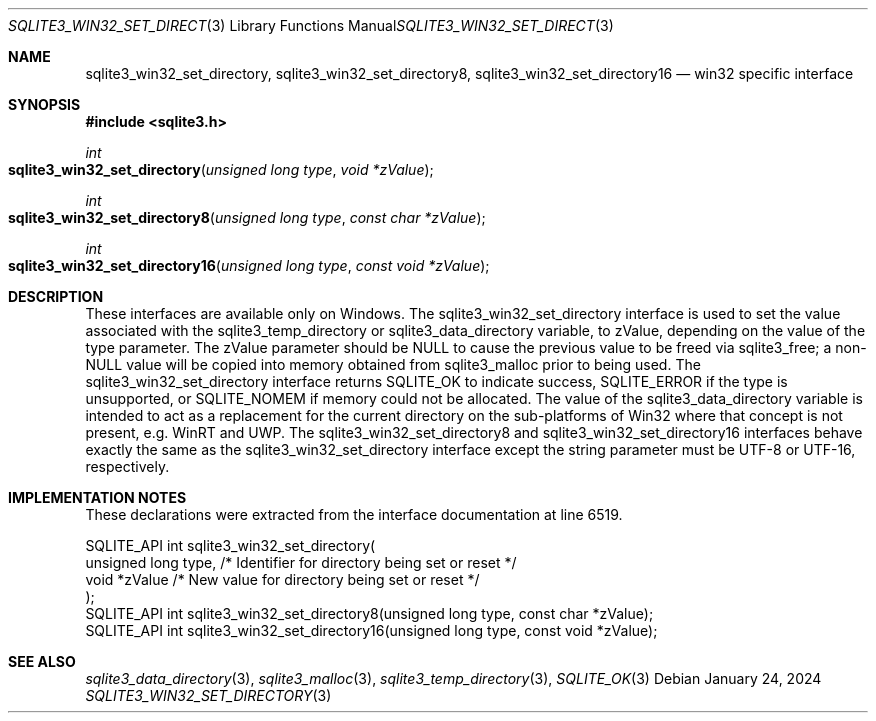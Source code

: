 .Dd January 24, 2024
.Dt SQLITE3_WIN32_SET_DIRECTORY 3
.Os
.Sh NAME
.Nm sqlite3_win32_set_directory ,
.Nm sqlite3_win32_set_directory8 ,
.Nm sqlite3_win32_set_directory16
.Nd win32 specific interface
.Sh SYNOPSIS
.In sqlite3.h
.Ft int
.Fo sqlite3_win32_set_directory
.Fa "unsigned long type"
.Fa "void *zValue"
.Fc
.Ft int
.Fo sqlite3_win32_set_directory8
.Fa "unsigned long type"
.Fa "const char *zValue"
.Fc
.Ft int
.Fo sqlite3_win32_set_directory16
.Fa "unsigned long type"
.Fa "const void *zValue"
.Fc
.Sh DESCRIPTION
These interfaces are available only on Windows.
The sqlite3_win32_set_directory interface
is used to set the value associated with the sqlite3_temp_directory
or sqlite3_data_directory variable, to zValue,
depending on the value of the type parameter.
The zValue parameter should be NULL to cause the previous value to
be freed via sqlite3_free; a non-NULL value will be copied
into memory obtained from sqlite3_malloc prior to being
used.
The sqlite3_win32_set_directory interface
returns SQLITE_OK to indicate success, SQLITE_ERROR
if the type is unsupported, or SQLITE_NOMEM if memory could
not be allocated.
The value of the sqlite3_data_directory variable
is intended to act as a replacement for the current directory on the
sub-platforms of Win32 where that concept is not present, e.g. WinRT
and UWP.
The sqlite3_win32_set_directory8 and sqlite3_win32_set_directory16
interfaces behave exactly the same as the sqlite3_win32_set_directory
interface except the string parameter must be UTF-8 or UTF-16, respectively.
.Sh IMPLEMENTATION NOTES
These declarations were extracted from the
interface documentation at line 6519.
.Bd -literal
SQLITE_API int sqlite3_win32_set_directory(
  unsigned long type, /* Identifier for directory being set or reset */
  void *zValue        /* New value for directory being set or reset */
);
SQLITE_API int sqlite3_win32_set_directory8(unsigned long type, const char *zValue);
SQLITE_API int sqlite3_win32_set_directory16(unsigned long type, const void *zValue);
.Ed
.Sh SEE ALSO
.Xr sqlite3_data_directory 3 ,
.Xr sqlite3_malloc 3 ,
.Xr sqlite3_temp_directory 3 ,
.Xr SQLITE_OK 3
